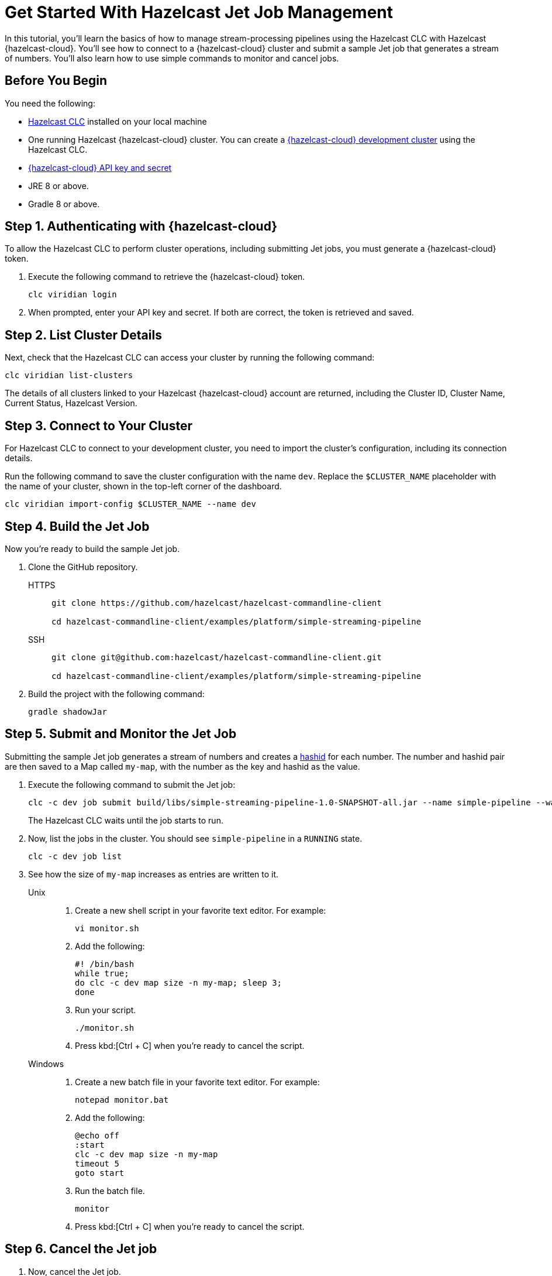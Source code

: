 = Get Started With Hazelcast Jet Job Management
:description: In this tutorial, you'll learn the basics of how to manage stream-processing pipelines using the Hazelcast CLC with Hazelcast {hazelcast-cloud}. You'll see how to connect to a {hazelcast-cloud} cluster and submit a sample Jet job that generates a stream of numbers. You'll also learn how to use simple commands to monitor and cancel jobs.

{description}

== Before You Begin

You need the following:

- xref:install-clc.adoc[Hazelcast CLC] installed on your local machine
- One running Hazelcast {hazelcast-cloud} cluster. You can create a xref:managing-viridian-clusters.adoc#creating-a-cluster-on-viridian[{hazelcast-cloud} development cluster] using the Hazelcast CLC.
- xref:cloud:ROOT:developer.adoc[{hazelcast-cloud} API key and secret]
- JRE 8 or above.
- Gradle 8 or above.

[[step-1-authenticating-with-viridian]]
== Step 1. Authenticating with {hazelcast-cloud}

To allow the Hazelcast CLC to perform cluster operations, including submitting Jet jobs, you must generate a {hazelcast-cloud} token.

. Execute the following command to retrieve the {hazelcast-cloud} token.
+
[source,shell]
----
clc viridian login
----

. When prompted, enter your API key and secret. If both are correct, the token is retrieved and saved.

[[step-2-list-cluster-details]]
== Step 2. List Cluster Details

Next, check that the Hazelcast CLC can access your cluster by running the following command:

[source,shell]
----
clc viridian list-clusters
----

The details of all clusters linked to your Hazelcast {hazelcast-cloud} account are returned, including the Cluster ID, Cluster Name, Current Status, Hazelcast Version.

[[step-3-dev-configure]]
== Step 3. Connect to Your Cluster

For Hazelcast CLC to connect to your development cluster, you need to import the cluster's configuration, including its connection details.

Run the following command to save the cluster configuration with the name `dev`. Replace the `$CLUSTER_NAME` placeholder with the name of your cluster, shown in the top-left corner of the dashboard.

[source,shell]
----
clc viridian import-config $CLUSTER_NAME --name dev
----

[[step-4-build-jet-job]]
== Step 4. Build the Jet Job

Now you're ready to build the sample Jet job.

. Clone the GitHub repository.
+
[tabs] 
====
HTTPS:: 
+ 
--
```bash
git clone https://github.com/hazelcast/hazelcast-commandline-client

cd hazelcast-commandline-client/examples/platform/simple-streaming-pipeline
```
--
SSH:: 
+ 
--
```bash
git clone git@github.com:hazelcast/hazelcast-commandline-client.git

cd hazelcast-commandline-client/examples/platform/simple-streaming-pipeline
```
--
====
+
. Build the project with the following command:
+

[source,shell]
----
gradle shadowJar
----

[[step-5-submit-jet-job]]
== Step 5. Submit and Monitor the Jet Job

Submitting the sample Jet job generates a stream of numbers and creates a link:https://hashids.org/[hashid] for each number. The number and hashid pair are then saved to a Map called `my-map`, with the number as the key and hashid as the value.

. Execute the following command to submit the Jet job:
+
[source,shell]
----
clc -c dev job submit build/libs/simple-streaming-pipeline-1.0-SNAPSHOT-all.jar --name simple-pipeline --wait
----
+
The Hazelcast CLC waits until the job starts to run.

. Now, list the jobs in the cluster. You should see `simple-pipeline` in a `RUNNING` state.
+
[source,shell]
----
clc -c dev job list
----
+
. See how the size of `my-map` increases as entries are written to it.
+
[tabs] 
==== 
Unix::
+
.	Create a new shell script in your favorite text editor. For example:
+
[source,shell]
----
vi monitor.sh
----
. Add the following:
+
[source,shell]
----
#! /bin/bash
while true; 
do clc -c dev map size -n my-map; sleep 3;
done
----

. Run your script.
+
[source,shell]
----
./monitor.sh
----
. Press kbd:[Ctrl + C] when you're ready to cancel the script.

Windows::
+
. Create a new batch file in your favorite text editor. For example:
+
[source,shell]
----
notepad monitor.bat
----
. Add the following:
+
[source,shell]
----
@echo off
:start
clc -c dev map size -n my-map
timeout 5
goto start
----
. Run the batch file.
+
[source,shell]
----
monitor
----
. Press kbd:[Ctrl + C] when you're ready to cancel the script.
====

[[step-6-cancel-jet-job]]
== Step 6. Cancel the Jet job

. Now, cancel the Jet job.
+
[source,shell]
----
clc -c dev job cancel simple-pipeline
----

. Run your script (from step 5) to see the size of `my-map` now.

== Summary

In this tutorial, you learned how to do the following:

* Connect to a Hazelcast cluster.
* Build and submit a Hazelcast Jet job to create a data pipeline.
* Manage the lifecycle of a Jet job using list and cancel commands.

== Learn More

Use these resources to continue learning:

- xref:configuration.adoc[].

- xref:clc-commands.adoc[].

- xref:clc-job.adoc[].

